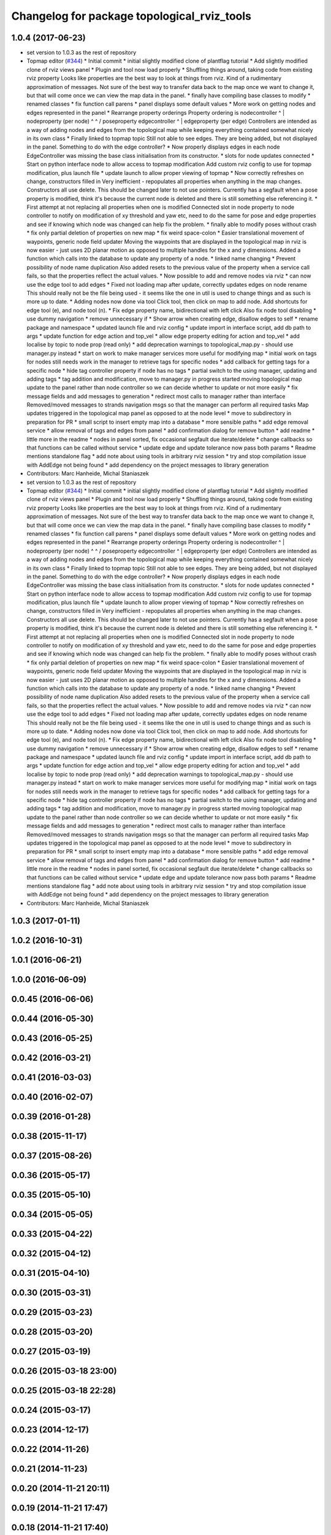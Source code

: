 ^^^^^^^^^^^^^^^^^^^^^^^^^^^^^^^^^^^^^^^^^^^^
Changelog for package topological_rviz_tools
^^^^^^^^^^^^^^^^^^^^^^^^^^^^^^^^^^^^^^^^^^^^

1.0.4 (2017-06-23)
------------------
* set version to 1.0.3 as the rest of repository
* Topmap editor (`#344 <https://github.com/strands-project/strands_navigation/issues/344>`_)
  * Initial commit
  * initial slightly modified clone of plantflag tutorial
  * Add slightly modified clone of rviz views panel
  * Plugin and tool now load properly
  * Shuffling things around, taking code from existing rviz property
  Looks like properties are the best way to look at things from rviz. Kind of a
  rudimentary approximation of messages. Not sure of the best way to transfer data
  back to the map once we want to change it, but that will come once we can view
  the map data in the panel.
  * finally have compiling base classes to modify
  * renamed classes
  * fix function call parens
  * panel displays some default values
  * More work on getting nodes and edges represented in the panel
  * Rearrange property orderings
  Property ordering is
  nodecontroller
  ^
  |
  nodeproperty (per node)
  ^      ^
  /        \
  poseproperty   edgecontroller
  ^
  |
  edgeproperty (per edge)
  Controllers are intended as a way of adding nodes and edges from the topological
  map while keeping everything contained somewhat nicely in its own class
  * Finally linked to topmap topic
  Still not able to see edges. They are being added, but not displayed in the
  panel. Something to do with the edge controller?
  * Now properly displays edges in each node
  EdgeController was missing the base class initialisation from its constructor.
  * slots for node updates connected
  * Start on python interface node to allow access to topmap modification
  Add custom rviz config to use for topmap modification, plus launch file
  * update launch to allow proper viewing of topmap
  * Now correctly refreshes on change, constructors filled in
  Very inefficient - repopulates all properties when anything in the map changes.
  Constructors all use delete. This should be changed later to not use pointers.
  Currently has a segfault when a pose property is modified, think it's because
  the current node is deleted and there is still something else referencing it.
  * First attempt at not replacing all properties when one is modified
  Connected slot in node property to node controller to notify on modification of
  xy threshold and yaw etc, need to do the same for pose and edge properties and
  see if knowing which node was changed can help fix the problem.
  * finally able to modify poses without crash
  * fix only partial deletion of properties on new map
  * fix weird space-colon
  * Easier translational movement of waypoints, generic node field updater
  Moving the waypoints that are displayed in the topological map in rviz is now
  easier - just uses 2D planar motion as opposed to multiple handles for the x and
  y dimensions.
  Added a function which calls into the database to update any property of a node.
  * linked name changing
  * Prevent possibility of node name duplication
  Also added resets to the previous value of the property when a service call
  fails, so that the properties reflect the actual values.
  * Now possible to add and remove nodes via rviz
  * can now use the edge tool to add edges
  * Fixed not loading map after update, correctly updates edges on node rename
  This should really not be the file being used - it seems like the one in util is
  used to change things and as such is more up to date.
  * Adding nodes now done via tool
  Click tool, then click on map to add node. Add shortcuts for edge tool (e), and
  node tool (n).
  * Fix edge property name, bidirectional with left click
  Also fix node tool disabling
  * use dummy navigation
  * remove unnecessary if
  * Show arrow when creating edge, disallow edges to self
  * rename package and namespace
  * updated launch file and rviz config
  * update import in interface script, add db path to args
  * update function for edge action and top_vel
  * allow edge property editing for action and top_vel
  * add localise by topic to node prop (read only)
  * add deprecation warnings to topological_map.py - should use manager.py instead
  * start on work to make manager services more useful for modifying map
  * initial work on tags for nodes
  still needs work in the manager to retrieve tags for specific nodes
  * add callback for getting tags for a specific node
  * hide tag controller property if node has no tags
  * partial switch to the using manager, updating and adding tags
  * tag addition and modification, move to manager.py in progress
  started moving topological map update to the panel rather than node controller
  so we can decide whether to update or not more easily
  * fix message fields and add messages to generation
  * redirect most calls to manager rather than interface
  Removed/moved messages to strands navigation msgs so that the manager can
  perform all required tasks
  Map updates triggered in the topological map panel as opposed to at the node
  level
  * move to subdirectory in preparation for PR
  * small script to insert empty map into a database
  * more sensible paths
  * add edge removal service
  * allow removal of tags and edges from panel
  * add confirmation dialog for remove button
  * add readme
  * little more in the readme
  * nodes in panel sorted, fix occasional segfault due iterate/delete
  * change callbacks so that functions can be called without service
  * update edge and update tolerance now pass both params
  * Readme mentions standalone flag
  * add note about using tools in arbitrary rviz session
  * try and stop compilation issue with AddEdge not being found
  * add dependency on the project messages to library generation
* Contributors: Marc Hanheide, Michal Staniaszek

* set version to 1.0.3 as the rest of repository
* Topmap editor (`#344 <https://github.com/strands-project/strands_navigation/issues/344>`_)
  * Initial commit
  * initial slightly modified clone of plantflag tutorial
  * Add slightly modified clone of rviz views panel
  * Plugin and tool now load properly
  * Shuffling things around, taking code from existing rviz property
  Looks like properties are the best way to look at things from rviz. Kind of a
  rudimentary approximation of messages. Not sure of the best way to transfer data
  back to the map once we want to change it, but that will come once we can view
  the map data in the panel.
  * finally have compiling base classes to modify
  * renamed classes
  * fix function call parens
  * panel displays some default values
  * More work on getting nodes and edges represented in the panel
  * Rearrange property orderings
  Property ordering is
  nodecontroller
  ^
  |
  nodeproperty (per node)
  ^      ^
  /        \
  poseproperty   edgecontroller
  ^
  |
  edgeproperty (per edge)
  Controllers are intended as a way of adding nodes and edges from the topological
  map while keeping everything contained somewhat nicely in its own class
  * Finally linked to topmap topic
  Still not able to see edges. They are being added, but not displayed in the
  panel. Something to do with the edge controller?
  * Now properly displays edges in each node
  EdgeController was missing the base class initialisation from its constructor.
  * slots for node updates connected
  * Start on python interface node to allow access to topmap modification
  Add custom rviz config to use for topmap modification, plus launch file
  * update launch to allow proper viewing of topmap
  * Now correctly refreshes on change, constructors filled in
  Very inefficient - repopulates all properties when anything in the map changes.
  Constructors all use delete. This should be changed later to not use pointers.
  Currently has a segfault when a pose property is modified, think it's because
  the current node is deleted and there is still something else referencing it.
  * First attempt at not replacing all properties when one is modified
  Connected slot in node property to node controller to notify on modification of
  xy threshold and yaw etc, need to do the same for pose and edge properties and
  see if knowing which node was changed can help fix the problem.
  * finally able to modify poses without crash
  * fix only partial deletion of properties on new map
  * fix weird space-colon
  * Easier translational movement of waypoints, generic node field updater
  Moving the waypoints that are displayed in the topological map in rviz is now
  easier - just uses 2D planar motion as opposed to multiple handles for the x and
  y dimensions.
  Added a function which calls into the database to update any property of a node.
  * linked name changing
  * Prevent possibility of node name duplication
  Also added resets to the previous value of the property when a service call
  fails, so that the properties reflect the actual values.
  * Now possible to add and remove nodes via rviz
  * can now use the edge tool to add edges
  * Fixed not loading map after update, correctly updates edges on node rename
  This should really not be the file being used - it seems like the one in util is
  used to change things and as such is more up to date.
  * Adding nodes now done via tool
  Click tool, then click on map to add node. Add shortcuts for edge tool (e), and
  node tool (n).
  * Fix edge property name, bidirectional with left click
  Also fix node tool disabling
  * use dummy navigation
  * remove unnecessary if
  * Show arrow when creating edge, disallow edges to self
  * rename package and namespace
  * updated launch file and rviz config
  * update import in interface script, add db path to args
  * update function for edge action and top_vel
  * allow edge property editing for action and top_vel
  * add localise by topic to node prop (read only)
  * add deprecation warnings to topological_map.py - should use manager.py instead
  * start on work to make manager services more useful for modifying map
  * initial work on tags for nodes
  still needs work in the manager to retrieve tags for specific nodes
  * add callback for getting tags for a specific node
  * hide tag controller property if node has no tags
  * partial switch to the using manager, updating and adding tags
  * tag addition and modification, move to manager.py in progress
  started moving topological map update to the panel rather than node controller
  so we can decide whether to update or not more easily
  * fix message fields and add messages to generation
  * redirect most calls to manager rather than interface
  Removed/moved messages to strands navigation msgs so that the manager can
  perform all required tasks
  Map updates triggered in the topological map panel as opposed to at the node
  level
  * move to subdirectory in preparation for PR
  * small script to insert empty map into a database
  * more sensible paths
  * add edge removal service
  * allow removal of tags and edges from panel
  * add confirmation dialog for remove button
  * add readme
  * little more in the readme
  * nodes in panel sorted, fix occasional segfault due iterate/delete
  * change callbacks so that functions can be called without service
  * update edge and update tolerance now pass both params
  * Readme mentions standalone flag
  * add note about using tools in arbitrary rviz session
  * try and stop compilation issue with AddEdge not being found
  * add dependency on the project messages to library generation
* Contributors: Marc Hanheide, Michal Staniaszek

1.0.3 (2017-01-11)
------------------

1.0.2 (2016-10-31)
------------------

1.0.1 (2016-06-21)
------------------

1.0.0 (2016-06-09)
------------------

0.0.45 (2016-06-06)
-------------------

0.0.44 (2016-05-30)
-------------------

0.0.43 (2016-05-25)
-------------------

0.0.42 (2016-03-21)
-------------------

0.0.41 (2016-03-03)
-------------------

0.0.40 (2016-02-07)
-------------------

0.0.39 (2016-01-28)
-------------------

0.0.38 (2015-11-17)
-------------------

0.0.37 (2015-08-26)
-------------------

0.0.36 (2015-05-17)
-------------------

0.0.35 (2015-05-10)
-------------------

0.0.34 (2015-05-05)
-------------------

0.0.33 (2015-04-22)
-------------------

0.0.32 (2015-04-12)
-------------------

0.0.31 (2015-04-10)
-------------------

0.0.30 (2015-03-31)
-------------------

0.0.29 (2015-03-23)
-------------------

0.0.28 (2015-03-20)
-------------------

0.0.27 (2015-03-19)
-------------------

0.0.26 (2015-03-18 23:00)
-------------------------

0.0.25 (2015-03-18 22:28)
-------------------------

0.0.24 (2015-03-17)
-------------------

0.0.23 (2014-12-17)
-------------------

0.0.22 (2014-11-26)
-------------------

0.0.21 (2014-11-23)
-------------------

0.0.20 (2014-11-21 20:11)
-------------------------

0.0.19 (2014-11-21 17:47)
-------------------------

0.0.18 (2014-11-21 17:40)
-------------------------

0.0.17 (2014-11-21 16:22)
-------------------------

0.0.16 (2014-11-21 09:38)
-------------------------

0.0.15 (2014-11-19 12:02)
-------------------------

0.0.14 (2014-11-19 08:48)
-------------------------

0.0.13 (2014-11-18)
-------------------

0.0.12 (2014-11-17)
-------------------

0.0.11 (2014-11-14 19:49)
-------------------------

0.0.10 (2014-11-14 11:30)
-------------------------

0.0.9 (2014-11-12)
------------------

0.0.8 (2014-11-11 14:06)
------------------------

0.0.7 (2014-11-11 10:44)
------------------------

0.0.6 (2014-11-06)
------------------

0.0.5 (2014-11-05)
------------------

0.0.4 (2014-10-30)
------------------

0.0.3 (2014-10-29 17:00)
------------------------

0.0.2 (2014-10-29 15:05)
------------------------

